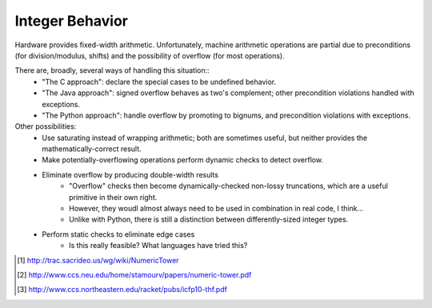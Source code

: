 Integer Behavior
================

Hardware provides fixed-width arithmetic. Unfortunately, machine arithmetic
operations are partial due to preconditions (for division/modulus, shifts)
and the possibility of overflow (for most operations).

There are, broadly, several ways of handling this situation::
  * "The C approach": declare the special cases to be undefined behavior.
  * "The Java approach": signed overflow behaves as two's complement; other precondition violations handled with exceptions.
  * "The Python approach": handle overflow by promoting to bignums, and precondition violations with exceptions.

Other possibilities:
  * Use saturating instead of wrapping arithmetic; both are sometimes useful, but neither provides the mathematically-correct result.
  * Make potentially-overflowing operations perform dynamic checks to detect overflow.
  * Eliminate overflow by producing double-width results
     - "Overflow" checks then become dynamically-checked non-lossy truncations,
       which are a useful primitive in their own right.
     - However, they woudl almost always need to be used in combination in real code, I think...
     - Unlike with Python, there is still a distinction between differently-sized integer types.
  * Perform static checks to eliminate edge cases
     - Is this really feasible? What languages have tried this?


.. [1] http://trac.sacrideo.us/wg/wiki/NumericTower
.. [2] http://www.ccs.neu.edu/home/stamourv/papers/numeric-tower.pdf
.. [3] http://www.ccs.northeastern.edu/racket/pubs/icfp10-thf.pdf


.. http://www.it.uu.se/research/group/hipe/papers/succ_types.pdf

.. Tag Elimination, or, Type Specialisation is a Type-Indexed Effect
..        http://citeseerx.ist.psu.edu/viewdoc/download?doi=10.1.1.101.2805&rep=rep1&type=pdf
.. Formally Optimal Boxing
..
